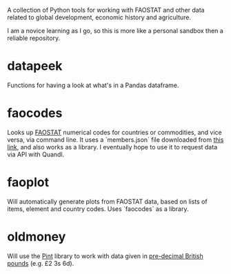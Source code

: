 A collection of Python tools for working with FAOSTAT and other data related to global development, economic history and agriculture.  

I am a novice learning as I go, so this is more like a personal sandbox then a reliable repository.
* datapeek
Functions for having a look at what's in a Pandas dataframe.
* faocodes 
Looks up [[http://faostat3.fao.org/][FAOSTAT]] numerical codes for countries or commodities, and vice versa, via command line. It uses a `members.json` file downloaded from  [[http://data.fao.org/developers/api/v1/en/resources/members.json?pageSize=1000&fields=mnemonic%2Clabel%40en%2Cproperties.*][this link]], and also works as a library. I eventually hope to use it to request data via API with Quandl.
* faoplot 
Will automatically generate plots from FAOSTAT data, based on lists of items, element and country codes. Uses `faocodes` as a library. 
* oldmoney
Will use the [[https://github.com/hgrecco/pint][Pint]] library to work with data given in [[http://en.wikipedia.org/wiki/%C2%A3sd][pre-decimal British pounds]] (e.g. £2 3s 6d). 
